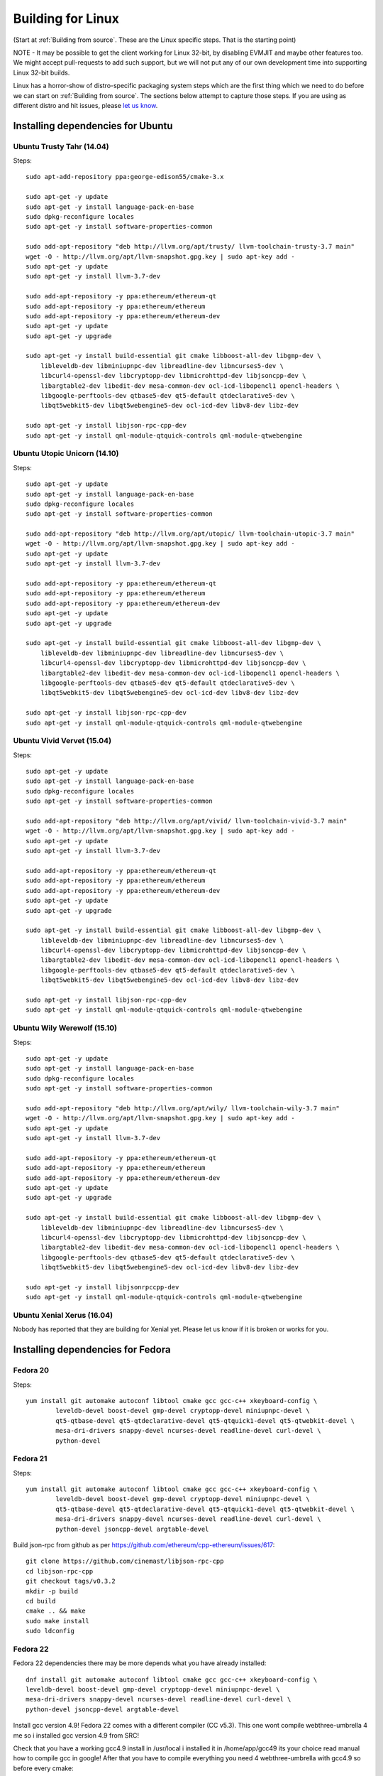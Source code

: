 

################################################################################
Building for Linux
################################################################################

(Start at :ref:`Building from source`. These are the Linux specific steps.
That is the starting point)

NOTE - It may be possible to get the client working for Linux 32-bit, by
disabling EVMJIT and maybe other features too.  We might accept
pull-requests to add such support, but we will not put any of our
own development time into supporting Linux 32-bit builds.

Linux has a horror-show of distro-specific packaging system steps which are
the first thing which we need to do before we can start on
:ref:`Building from source`.   The sections below attempt to capture those
steps.   If you are using as different distro and hit issues, please
`let us know <https://gitter.im/ethereum/cpp-ethereum>`_.



Installing dependencies for Ubuntu
================================================================================

Ubuntu Trusty Tahr (14.04)
--------------------------------------------------------------------------------
Steps: ::

    sudo apt-add-repository ppa:george-edison55/cmake-3.x

    sudo apt-get -y update
    sudo apt-get -y install language-pack-en-base
    sudo dpkg-reconfigure locales
    sudo apt-get -y install software-properties-common

    sudo add-apt-repository "deb http://llvm.org/apt/trusty/ llvm-toolchain-trusty-3.7 main"
    wget -O - http://llvm.org/apt/llvm-snapshot.gpg.key | sudo apt-key add -
    sudo apt-get -y update
    sudo apt-get -y install llvm-3.7-dev

    sudo add-apt-repository -y ppa:ethereum/ethereum-qt
    sudo add-apt-repository -y ppa:ethereum/ethereum
    sudo add-apt-repository -y ppa:ethereum/ethereum-dev
    sudo apt-get -y update
    sudo apt-get -y upgrade

    sudo apt-get -y install build-essential git cmake libboost-all-dev libgmp-dev \
	libleveldb-dev libminiupnpc-dev libreadline-dev libncurses5-dev \
	libcurl4-openssl-dev libcryptopp-dev libmicrohttpd-dev libjsoncpp-dev \
	libargtable2-dev libedit-dev mesa-common-dev ocl-icd-libopencl1 opencl-headers \
	libgoogle-perftools-dev qtbase5-dev qt5-default qtdeclarative5-dev \
	libqt5webkit5-dev libqt5webengine5-dev ocl-icd-dev libv8-dev libz-dev
	
    sudo apt-get -y install libjson-rpc-cpp-dev
    sudo apt-get -y install qml-module-qtquick-controls qml-module-qtwebengine

Ubuntu Utopic Unicorn (14.10)
--------------------------------------------------------------------------------
Steps: ::

    sudo apt-get -y update
    sudo apt-get -y install language-pack-en-base
    sudo dpkg-reconfigure locales
    sudo apt-get -y install software-properties-common

    sudo add-apt-repository "deb http://llvm.org/apt/utopic/ llvm-toolchain-utopic-3.7 main"
    wget -O - http://llvm.org/apt/llvm-snapshot.gpg.key | sudo apt-key add -
    sudo apt-get -y update
    sudo apt-get -y install llvm-3.7-dev

    sudo add-apt-repository -y ppa:ethereum/ethereum-qt
    sudo add-apt-repository -y ppa:ethereum/ethereum
    sudo add-apt-repository -y ppa:ethereum/ethereum-dev
    sudo apt-get -y update
    sudo apt-get -y upgrade

    sudo apt-get -y install build-essential git cmake libboost-all-dev libgmp-dev \
	libleveldb-dev libminiupnpc-dev libreadline-dev libncurses5-dev \
	libcurl4-openssl-dev libcryptopp-dev libmicrohttpd-dev libjsoncpp-dev \
	libargtable2-dev libedit-dev mesa-common-dev ocl-icd-libopencl1 opencl-headers \
	libgoogle-perftools-dev qtbase5-dev qt5-default qtdeclarative5-dev \
	libqt5webkit5-dev libqt5webengine5-dev ocl-icd-dev libv8-dev libz-dev

    sudo apt-get -y install libjson-rpc-cpp-dev
    sudo apt-get -y install qml-module-qtquick-controls qml-module-qtwebengine

Ubuntu Vivid Vervet (15.04)
--------------------------------------------------------------------------------
Steps: ::

    sudo apt-get -y update
    sudo apt-get -y install language-pack-en-base
    sudo dpkg-reconfigure locales
    sudo apt-get -y install software-properties-common

    sudo add-apt-repository "deb http://llvm.org/apt/vivid/ llvm-toolchain-vivid-3.7 main"
    wget -O - http://llvm.org/apt/llvm-snapshot.gpg.key | sudo apt-key add -
    sudo apt-get -y update
    sudo apt-get -y install llvm-3.7-dev

    sudo add-apt-repository -y ppa:ethereum/ethereum-qt
    sudo add-apt-repository -y ppa:ethereum/ethereum
    sudo add-apt-repository -y ppa:ethereum/ethereum-dev
    sudo apt-get -y update
    sudo apt-get -y upgrade

    sudo apt-get -y install build-essential git cmake libboost-all-dev libgmp-dev \
	libleveldb-dev libminiupnpc-dev libreadline-dev libncurses5-dev \
	libcurl4-openssl-dev libcryptopp-dev libmicrohttpd-dev libjsoncpp-dev \
	libargtable2-dev libedit-dev mesa-common-dev ocl-icd-libopencl1 opencl-headers \
	libgoogle-perftools-dev qtbase5-dev qt5-default qtdeclarative5-dev \
	libqt5webkit5-dev libqt5webengine5-dev ocl-icd-dev libv8-dev libz-dev

    sudo apt-get -y install libjson-rpc-cpp-dev
    sudo apt-get -y install qml-module-qtquick-controls qml-module-qtwebengine

Ubuntu Wily Werewolf (15.10)
--------------------------------------------------------------------------------
Steps: ::

    sudo apt-get -y update
    sudo apt-get -y install language-pack-en-base
    sudo dpkg-reconfigure locales
    sudo apt-get -y install software-properties-common

    sudo add-apt-repository "deb http://llvm.org/apt/wily/ llvm-toolchain-wily-3.7 main"
    wget -O - http://llvm.org/apt/llvm-snapshot.gpg.key | sudo apt-key add -
    sudo apt-get -y update
    sudo apt-get -y install llvm-3.7-dev

    sudo add-apt-repository -y ppa:ethereum/ethereum-qt
    sudo add-apt-repository -y ppa:ethereum/ethereum
    sudo add-apt-repository -y ppa:ethereum/ethereum-dev
    sudo apt-get -y update
    sudo apt-get -y upgrade

    sudo apt-get -y install build-essential git cmake libboost-all-dev libgmp-dev \
	libleveldb-dev libminiupnpc-dev libreadline-dev libncurses5-dev \
	libcurl4-openssl-dev libcryptopp-dev libmicrohttpd-dev libjsoncpp-dev \
	libargtable2-dev libedit-dev mesa-common-dev ocl-icd-libopencl1 opencl-headers \
	libgoogle-perftools-dev qtbase5-dev qt5-default qtdeclarative5-dev \
	libqt5webkit5-dev libqt5webengine5-dev ocl-icd-dev libv8-dev libz-dev

    sudo apt-get -y install libjsonrpccpp-dev
    sudo apt-get -y install qml-module-qtquick-controls qml-module-qtwebengine

Ubuntu Xenial Xerus (16.04)
--------------------------------------------------------------------------------

Nobody has reported that they are building for Xenial yet.   Please let us know
if it is broken or works for you.

Installing dependencies for Fedora
================================================================================

Fedora 20
--------------------------------------------------------------------------------
Steps: ::

    yum install git automake autoconf libtool cmake gcc gcc-c++ xkeyboard-config \
            leveldb-devel boost-devel gmp-devel cryptopp-devel miniupnpc-devel \
            qt5-qtbase-devel qt5-qtdeclarative-devel qt5-qtquick1-devel qt5-qtwebkit-devel \
            mesa-dri-drivers snappy-devel ncurses-devel readline-devel curl-devel \
            python-devel

Fedora 21
--------------------------------------------------------------------------------
Steps: ::

    yum install git automake autoconf libtool cmake gcc gcc-c++ xkeyboard-config \
            leveldb-devel boost-devel gmp-devel cryptopp-devel miniupnpc-devel \
            qt5-qtbase-devel qt5-qtdeclarative-devel qt5-qtquick1-devel qt5-qtwebkit-devel \
            mesa-dri-drivers snappy-devel ncurses-devel readline-devel curl-devel \
            python-devel jsoncpp-devel argtable-devel

Build json-rpc from github as per https://github.com/ethereum/cpp-ethereum/issues/617: ::

    git clone https://github.com/cinemast/libjson-rpc-cpp
    cd libjson-rpc-cpp
    git checkout tags/v0.3.2
    mkdir -p build
    cd build
    cmake .. && make
    sudo make install
    sudo ldconfig

Fedora 22
--------------------------------------------------------------------------------

Fedora 22 dependencies there may be more depends what you have already installed: ::

    dnf install git automake autoconf libtool cmake gcc gcc-c++ xkeyboard-config \
    leveldb-devel boost-devel gmp-devel cryptopp-devel miniupnpc-devel \
    mesa-dri-drivers snappy-devel ncurses-devel readline-devel curl-devel \
    python-devel jsoncpp-devel argtable-devel

Install gcc version 4.9! Fedora 22 comes with a different compiler (CC v5.3).
This one wont compile webthree-umbrella 4 me so i installed gcc version 4.9 from SRC!

Check that you have a working gcc4.9 install in /usr/local i installed it in
/home/app/gcc49 its your choice read manual how to compile gcc in google! After that
you have to compile everything you need 4 webthree-umbrella with gcc4.9 so before
every cmake: ::

    export CXX=/home/app/gcc49/bin/g++
	export CC=/home/app/gcc49/bin/gcc
	
With this you use gcc4.9 to compile instead of the one that comes with the
distro F22.  Its not recommended to uninstall the compiler that comes with your
distro! You can also work with symlinking.

Install from Fedora COPR REPO LLVM3.7 with: ::

    dnf copr enable alonid/llvm-3.7
    dnf install llvm-3.7 llvm-3.7-devel llvm-3.7-static llvm-3.7-libs

I had to do this because Fedora 22 comes with llvm-3.5 from stock repos! There
may be other solutions but this one worked 4 me

Install CryptoPP from SRC https://github.com/weidai11/cryptopp CRYPTOPP_5_6_2: ::

    git clone https://github.com/weidai11/cryptopp
    cd cryptopp
    git checkout release/CRYPTOPP_5_6_2
    mkdir build
    cd build
    export CXX=/home/app/gcc49/bin/g++ <- be sure to compile with gcc4.9
    export CC=/home/app/gcc49/bin/gcc <- be sure to compile with gcc4.9
    cmake ..
    make
    make install

Install QT5 from COPR "dnf copr enable @kdesig/Qt5" newer QT5 version: ::

    dnf install qt5-*
	
this should install QT5 version 5.6.0 in COPR repo are other QT5.  Packages from other users i didnt test them

Install qtwebengine from https://github.com/qtproject/qtwebengine i installed
version 5.6.0 others may also work find it out :D ::

    git clone https://github.com/qtproject/qtwebengine
    cd qtwebengine
    git checkout release/v5.6.0
    qmake-qt5 <- in other distros its just called qmake in fedora 22 qmake-qt5
    make
    make install
	
Install json-rpc from github https://github.com/ethereum/cpp-ethereum/issues/617: ::

    git clone https://github.com/cinemast/libjson-rpc-cpp
    cd libjson-rpc-cpp
    git checkout tags/v0.4.2
    mkdir -p build
    cd build
    export CXX=/home/app/gcc49/bin/g++ <- be sure to compile with gcc4.9
    export CC=/home/app/gcc49/bin/gcc <- be sure to compile with gcc4.9	
    cmake .. && make
    sudo make install
    sudo ldconfig

Be sure to check if jsonrpcstub works in console enter "jsonrpcstub" and look if its responding.
If it answers No Argument or s-l-t it works but if you get no such file to blabla.so you have to
symlinking the missing ones to your libs dir /usr/local/lib64 or usr/local/lib depends where the
file blabla.so is try to find it with "updatedb" and than "locate blabla.so"

Try to compile now it should work if not there a missing symlinks cause of no such file easyfix
or there are some missing Packages try to find them with dnf like this "dnf search packname*" or
"dnf list packname*" all i can say its not a 5 min compile of webthree-umbrella enjoy Tflux99.


Installing dependencies for openSUSE
================================================================================

Here is how to get the dependencies needed to build the latest
webthree-umbrella on OpenSUSE. This was done on Leap 42.1, but there should be equivalent packages available for Tumbleweed and 13.x.

First install dependencies provided by the main repos: ::

    zypper in git automake autoconf libtool cmake gcc gcc-c++ \
        xkeyboard-config leveldb-devel boost-devel gmp-devel \
        cryptopp-devel libminiupnpc-devel libqt5-qtbase-common-devel \
        libqt5-qtdeclarative-devel libQTWebKit-devel libqt5-qtwebengine-devel \
        libQt5Concurrent-devel Mesa ncurses-devel readline-devel libcurl-devel \
        llvm llvm-clang llvm-clang-devel llvm-devel libLLVM binutils \
        libmicrohttp-devel jsoncpp-devel opencl-headers-1.2 zlib-devel 

It may be possible to use the generic `libOpenCL1`, but I have only tested with the
AMD proprietary package from the AMD drivers repo `fglrx64_opencl_SUSE421`

These packages are not in the standard repos but can be found using the OpenSUSE
build service package search and YaST 1-Click Install:

- libargtable2-devel
- libv8-3
- v8-devel

If you also have v8 from the chromium repo installed the devel package will
default to the 4.x branch which will not work. Use YaST or zypper to downgrade
this package to 3.x


Installing dependencies for ArchLinux
================================================================================

Install build dependencies: ::

    sudo pacman -S autoconf automake cmake gcc libtool v8-3.15 yasm git clang

Install client dependencies: ::

    sudo pacman -S argtable boost boost-libs curl crypto++ gmp jsoncpp leveldb libedit libjson-rpc-cpp-git libmicrohttpd miniupnpc ncurses libcl opencl-headers openssl python2 qt5-base qt5-declarative qt5-quick1 qt5-quickcontrols qt5-webengine qt5-webkit qt5-graphicaleffects readline snappy llvm scons gperftools

Compile the source: ::

    mkdir -p build && cd build
    CXXFLAGS=-Wno-deprecated-declarations cmake .. -DCMAKE_INSTALL_PREFIX=/usr
    make -j $(nproc)

Executables can be found in **./build/\***
